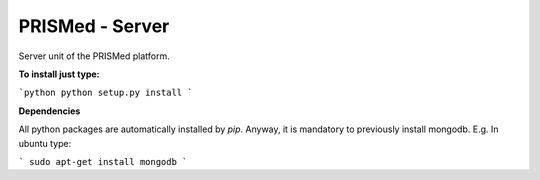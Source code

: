 PRISMed - Server
=======================

Server unit of the PRISMed platform. 


**To install just type:**

```python
python setup.py install
```

**Dependencies**

All python packages are automatically installed by *pip*. Anyway, it is mandatory to previously install mongodb. E.g. In ubuntu type:

```
sudo apt-get install mongodb
```
